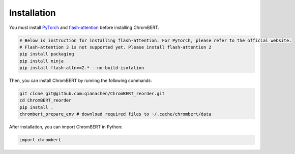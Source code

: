 Installation
============

You must install `PyTorch <https://pytorch.org/get-started/locally/>`_ and `flash-attention <https://github.com/Dao-AILab/flash-attention>`_ before installing ChromBERT. 

.. code-block:: shell

    # Below is instruction for installing flash-attention. For PyTorch, please refer to the official website.    
    # Flash-attention 3 is not supported yet. Please install flash-attention 2 
    pip install packaging  
    pip install ninja  
    pip install flash-attn==2.* --no-build-isolation  

Then, you can install ChromBERT by running the following commands:

.. code-block:: shell 

    git clone git@github.com:qianachen/ChromBERT_reorder.git
    cd ChromBERT_reorder
    pip install .
    chrombert_prepare_env # download required files to ~/.cache/chrombert/data


After installation, you can import ChromBERT in Python:

.. code-block:: python

    import chrombert
